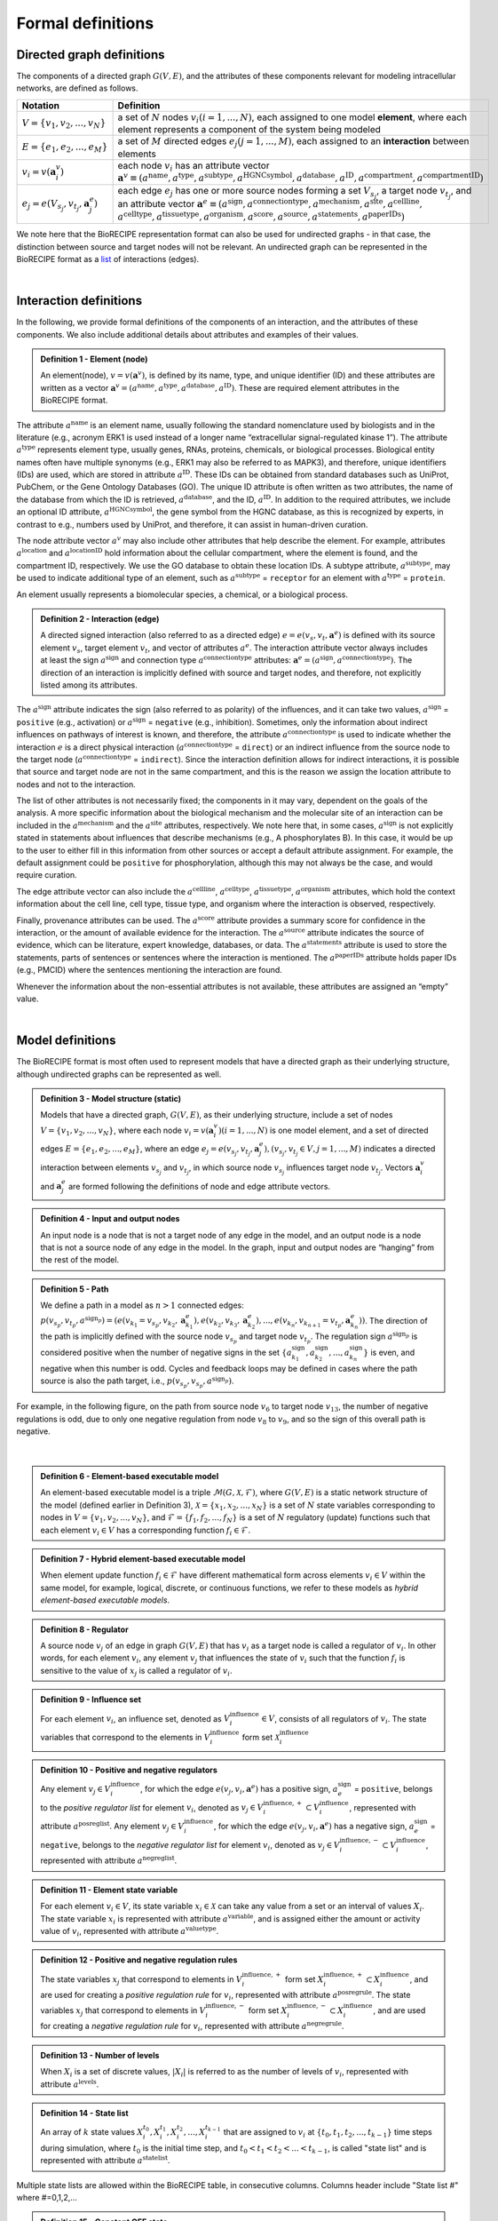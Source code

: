 ##################
Formal definitions
##################


Directed graph definitions
--------------------------

The components of a directed graph :math:`G(V,E)`, and the attributes of these components relevant for modeling intracellular networks, are defined as follows.

.. csv-table::
    :header: Notation, Definition
    :widths: 10, 90

    ":math:`V=\{v_1,v_2,...,v_N\}`", "a set of :math:`N` nodes :math:`v_i (i=1,...,N)`, each assigned to one model **element**, where each element represents a component of the system being modeled"
    ":math:`E=\{e_1,e_2,...,e_M\}`", "a set of :math:`M` directed edges :math:`e_j (j=1,...,M)`, each assigned to an **interaction** between elements"
    ":math:`v_i=v(\mathbf{a}_i^v)`", "each node :math:`v_i` has an attribute vector :math:`\mathbf{a}^v≡(a^{\mathrm{name}},a^{\mathrm{type}},a^{\mathrm{subtype}},a^{\mathrm{HGNCsymbol}},a^{\mathrm{database}},a^{\mathrm{ID}},a^{\mathrm{compartment}},a^{\mathrm{compartmentID}})`"
    ":math:`e_j=e(V_{s_j},v_{t_j},\mathbf{a}_j^e)`", "each edge :math:`e_j` has one or more source nodes forming a set :math:`V_{s_j}`, a target node :math:`v_{t_j}`, and an attribute vector :math:`\mathbf{a}^e≡(a^{\mathrm{sign}},a^{\mathrm{connectiontype}},a^{\mathrm{mechanism}},a^{\mathrm{site}},a^{\mathrm{cellline}},` :math:`a^{\mathrm{celltype}},a^{\mathrm{tissuetype}},a^{\mathrm{organism}},a^{\mathrm{score}},a^{\mathrm{source}},a^{\mathrm{statements}},a^{\mathrm{paperIDs}})`"

We note here that the BioRECIPE representation format can also be used for undirected graphs - in that case, the distinction between source and target nodes will not be relevant. An undirected graph can be represented in the BioRECIPE format as a `list <https://melody-biorecipe.readthedocs.io/en/latest/bio_interactions.html#interaction-lists>`_ of interactions (edges).

|

Interaction definitions
----------------------------------

In the following, we provide formal definitions of the components of an interaction, and the attributes of these components. We also include additional details about attributes and examples of their values.

.. admonition:: Definition 1 - Element (node)

 An element(node), :math:`v=v(\mathbf{a}^v)`, is defined by its name, type, and unique identifier (ID) and these attributes are written as a vector :math:`\mathbf{a}^v=(a^{\mathrm{name}},a^{\mathrm{type}},a^{\mathrm{database}},a^{\mathrm{ID}})`. These are required element attributes in the BioRECIPE format.

The attribute :math:`a^{\mathrm{name}}` is an element name, usually following the standard nomenclature used by biologists and in the literature (e.g., acronym ERK1 is used instead of a longer name “extracellular signal-regulated kinase 1”). The attribute :math:`a^{\mathrm{type}}` represents element type, usually genes, RNAs, proteins, chemicals, or biological processes. Biological entity names often have multiple synonyms (e.g., ERK1 may also be referred to as MAPK3), and therefore, unique identifiers (IDs) are used, which are stored in attribute :math:`a^{\mathrm{ID}}`. These IDs can be obtained from standard databases such as UniProt, PubChem, or the Gene Ontology Databases (GO). The unique ID attribute is often written as two attributes, the name of the database from which the ID is retrieved, :math:`a^{\mathrm{database}}`, and the ID, :math:`a^{\mathrm{ID}}`. In addition to the required attributes, we include an optional ID attribute, :math:`a^{\mathrm{HGNCsymbol}}`, the gene symbol from the HGNC database, as this is recognized by experts, in contrast to e.g., numbers used by UniProt, and therefore, it can assist in human-driven curation.

The node attribute vector :math:`a^v` may also include other attributes that help describe the element. For example, attributes :math:`a^{\mathrm{location}}` and :math:`a^{\mathrm{locationID}}` hold information about the cellular compartment, where the element is found, and the compartment ID, respectively. We use the GO database to obtain these location IDs. A subtype attribute, :math:`a^{\mathrm{subtype}}`, may be used to indicate additional type of an element, such as :math:`a^{\mathrm{subtype}}` = ``receptor`` for an element with :math:`a^{\mathrm{type}}` = ``protein``.

An element usually represents a biomolecular species, a chemical, or  a biological process. 

.. admonition:: Definition 2 - Interaction (edge) 

 A directed signed interaction (also referred to as a directed edge) :math:`e=e(v_s,v_t,\mathbf{a}^e)` is defined with its source element :math:`v_s`, target element :math:`v_t`, and vector of attributes :math:`a^e`. The interaction attribute vector always includes at least the sign :math:`a^{\mathrm{sign}}` and connection type :math:`a^{\mathrm{connectiontype}}` attributes: :math:`\mathbf{a}^e=(a^{\mathrm{sign}},a^{\mathrm{connectiontype}})`. The direction of an interaction is implicitly defined with source and target nodes, and therefore, not explicitly listed among its attributes.

The :math:`a^{\mathrm{sign}}` attribute indicates the sign (also referred to as polarity) of the influences, and it can take two values, :math:`a^{\mathrm{sign}}` = ``positive`` (e.g., activation) or :math:`a^{\mathrm{sign}}` = ``negative`` (e.g., inhibition). Sometimes, only the information about indirect influences on pathways of interest is known, and therefore, the attribute :math:`a^{\mathrm{connectiontype}}` is used to indicate whether the interaction :math:`e` is a direct physical interaction (:math:`a^{\mathrm{connectiontype}}` = ``direct``) or an indirect influence from the source node to the target node (:math:`a^{\mathrm{connectiontype}}` = ``indirect``). Since the interaction definition allows for indirect interactions, it is possible that source and target node are not in the same compartment, and this is the reason we assign the location attribute to nodes and not to the interaction.

The list of other attributes is not necessarily fixed; the components in it may vary, dependent on the goals of the analysis. A more specific information about the biological mechanism and the molecular site of an interaction can be included in the :math:`a^{\mathrm{mechanism}}` and the :math:`a^{\mathrm{site}}` attributes, respectively. We note here that, in some cases, :math:`a^{\mathrm{sign}}` is not explicitly stated in statements about influences that describe mechanisms (e.g., A phosphorylates B). In this case, it would be up to the user to either fill in this information from other sources or accept a default attribute assignment. For example, the default assignment could be ``positive`` for phosphorylation, although this may not always be the case, and would require curation.

The edge attribute vector can also include the :math:`a^{\mathrm{cellline}}`, :math:`a^{\mathrm{celltype}}`, :math:`a^{\mathrm{tissuetype}}`, :math:`a^{\mathrm{organism}}` attributes, which hold the context information about the cell line, cell type, tissue type, and organism where the interaction is observed, respectively.

Finally, provenance attributes can be used. The :math:`a^{\mathrm{score}}` attribute provides a summary score for confidence in the interaction, or the amount of available evidence for the interaction. The :math:`a^{\mathrm{source}}` attribute indicates the source of evidence, which can be literature, expert knowledge, databases, or data. The :math:`a^{\mathrm{statements}}` attribute is used to store the statements, parts of sentences or sentences where the interaction is mentioned. The :math:`a^{\mathrm{paperIDs}}` attribute holds paper IDs (e.g., PMCID) where the sentences mentioning the interaction are found. 

Whenever the information about the non-essential attributes is not available, these attributes are assigned an “empty” value.

|

Model definitions
----------------------------

The BioRECIPE format is most often used to represent models that have a directed graph as their underlying structure, although undirected graphs can be represented as well. 

.. admonition:: Definition 3 - Model structure (static)

 Models that have a directed graph, :math:`G(V,E)`, as their underlying structure, include a set of nodes :math:`V=\{v_1,v_2,...,v_N\}`, where each node :math:`v_i=v(\mathbf{a}_i^v) (i=1,...,N)` is one model element, and a set of directed edges :math:`E=\{e_1,e_2,...,e_M\}`, where an edge :math:`e_j=e(v_{s_j},v_{t_j},\mathbf{a}_j^e), (v_{s_j},v_{t_j}\in V,j=1,...,M)` indicates a directed interaction between elements :math:`v_{s_j}` and :math:`v_{t_j}`, in which source node :math:`v_{s_j}` influences target node :math:`v_{t_j}`. Vectors :math:`\mathbf{a}_i^v` and :math:`\mathbf{a}_j^e` are formed following the definitions of node and edge attribute vectors.

.. admonition:: Definition 4 - Input and output nodes

 An input node is a node that is not a target node of any edge in the model, and an output node is a node that is not a source node of any edge in the model. In the graph, input and output nodes are “hanging” from the rest of the model.

.. admonition:: Definition 5 - Path

 We define a path in a model as :math:`n>1` connected edges: :math:`p(v_{s_p},v_{t_p},a^{\mathrm{sign}_p})=(e(v_{k_1}=v_{s_p},v_{k_2},\mathbf{a}_{k_1}^e),e(v_{k_2},v_{k_3},\mathbf{a}_{k_2}^e),...,e(v_{k_n},v_{k_{n+1}}=v_{t_p},\mathbf{a}_{k_n}^e))`. The direction of the path is implicitly defined with the source node :math:`v_{s_p}` and target node :math:`v_{t_p}`. The regulation sign :math:`a^{\mathrm{sign}_p}` is considered positive when the number of negative signs in the set :math:`\{a_{k_1}^{\mathrm{sign}},a_{k_2}^{\mathrm{sign}},...,a_{k_n}^{\mathrm{sign}}\}` is even, and negative when this number is odd. Cycles and feedback loops may be defined in cases where the path source is also the path target, i.e., :math:`p(v_{s_p},v_{s_p},a^{\mathrm{sign}_p})`.

For example, in the following figure, on the path from source node :math:`v_6` to target node :math:`v_{13}`, the number of negative regulations is odd, due to only one negative regulation from node :math:`v_8` to :math:`v_9`, and so the sign of this overall path is negative.

.. figure:: figures/figure_toy_model_graph.png
    :align: center
    :alt: internal figure

|

.. admonition:: Definition 6 - Element-based executable model

 An element-based executable model is a triple :math:`\mathcal{M}(G,\mathcal{X},\mathcal{F})`, where :math:`G(V,E)` is a static network structure of the model (defined earlier in Definition 3), :math:`\mathcal{X}=\{x_1,x_2,...,x_N\}` is a set of :math:`N` state variables corresponding to nodes in :math:`V=\{v_1,v_2,...,v_N\}`, and :math:`\mathcal{F}=\{f_1,f_2,...,f_N\}` is a set of :math:`N` regulatory (update) functions such that each element :math:`v_i \in V` has a corresponding function :math:`f_i \in \mathcal{F}`.


.. admonition:: Definition 7 - Hybrid element-based executable model

 When element update function :math:`f_i \in \mathcal{F}` have different mathematical form across elements :math:`v_i \in V` within the same model, for example, logical, discrete, or continuous functions, we refer to these models as *hybrid element-based executable models*. 

.. admonition:: Definition 8 - Regulator

 A source node :math:`v_j` of an edge in graph :math:`G(V,E)` that has :math:`v_i` as a target node is called a regulator of :math:`v_i`. In other words, for each element :math:`v_i`, any element :math:`v_j` that influences the state of :math:`v_i` such that the function :math:`f_i` is sensitive to the value of :math:`x_j` is called a regulator of :math:`v_i`.

.. admonition:: Definition 9 - Influence set

 For each element :math:`v_i`, an influence set, denoted as :math:`V_i^{\mathrm{influence}} \in V`, consists of all regulators of :math:`v_i`. The state variables that correspond to the elements in :math:`V_i^{\mathrm{influence}}` form set :math:`\mathcal{X}_i^{\mathrm{influence}}`

.. admonition:: Definition 10 - Positive and negative regulators

 Any element :math:`v_j \in V_i^{\mathrm{influence}}`, for which the edge :math:`e(v_j,v_i,\mathbf{a}^e)` has a positive sign, :math:`a_e^{\mathrm{sign}}` = ``positive``, belongs to the *positive regulator list* for element :math:`v_i`, denoted as :math:`v_j \in V_i^{\mathrm{influence},+} \subset V_i^{\mathrm{influence}}`, represented with attribute :math:`a^{\mathrm{posreglist}}`.  Any element :math:`v_j \in V_i^{\mathrm{influence}}`, for which the edge :math:`e(v_j,v_i,\mathbf{a}^e)` has a negative sign, :math:`a_e^{\mathrm{sign}}` = ``negative``, belongs to the *negative regulator list* for element :math:`v_i`, denoted as :math:`v_j \in V_i^{\mathrm{influence},-} \subset V_i^{\mathrm{influence}}`, represented with attribute :math:`a^{\mathrm{negreglist}}`.


.. admonition:: Definition 11 - Element state variable

 For each element :math:`v_i \in V`, its state variable :math:`x_i \in \mathcal{X}` can take any value from a set or an interval of values :math:`X_i`. The state variable :math:`x_i` is represented with attribute :math:`a^{\mathrm{variable}}`, and is assigned either the amount or activity value of :math:`v_i`, represented with attribute :math:`a^{\mathrm{valuetype}}`.


.. admonition:: Definition 12 - Positive and negative regulation rules

 The state variables :math:`x_j` that correspond to elements in :math:`V_i^{\mathrm{influence},+}` form set :math:`X_i^{\mathrm{influence},+} \subset X_i^{\mathrm{influence}}`, and are used for creating a *positive regulation rule* for :math:`v_i`, represented with attribute :math:`a^{\mathrm{posregrule}}`. 
 The state variables :math:`x_j` that correspond to elements in :math:`V_i^{\mathrm{influence},-}` form set :math:`X_i^{\mathrm{influence},-} \subset X_i^{\mathrm{influence}}`, and are used for creating a *negative regulation rule* for :math:`v_i`, represented with attribute :math:`a^{\mathrm{negregrule}}`.


.. admonition:: Definition 13 - Number of levels 

 When :math:`X_i` is a set of discrete values, :math:`|X_i|` is referred to as the number of levels of :math:`v_i`, represented with attribute :math:`a^{\mathrm{levels}}`.


.. admonition:: Definition 14 - State list

 An array of :math:`k` state values :math:`X_i^{t_0},X_i^{t_1},X_i^{t_2},...,X_i^{t_{k-1}}` that are assigned to :math:`v_i` at :math:`\{t_0,t_1,t_2,...,t_{k-1}\}` time steps during simulation, where :math:`t_0` is the initial time step, and :math:`t_0<t_1<t_2<...<t_{k-1}`, is called "state list" and is represented with attribute :math:`a^{\mathrm{statelist}}`.

Multiple state lists are allowed within the BioRECIPE table, in consecutive columns. Columns header include "State list #" where #=0,1,2,...

.. admonition:: Definition 15 - Constant OFF state

 When the state variable :math:`x_i` has a constant 0 value throughout the entire simulation, this is referred to as a constant OFF state, and represented with attribute :math:`a^{\mathrm{a^constOFF}}`.

.. admonition:: Definition 16 - Constant ON state

 When the state variable :math:`x_i` has a constant non-0 value (e.g., the highest value from :math:`X_i`) throughout the entire simulation, this is referred to as a constant ON state, and represented with attribute :math:`a^{\mathrm{constON}}`.

.. admonition:: Definition 17 - Next state

 The next state of element :math:`v_i`, denoted as :math:`x_i^{*}`, is computed using the element update rule `f_i` and current states of all elements in its influence set, that is, current values of all variables in :math:`X_i^{\mathrm{influence}}`: :math:`x_i^{*}=f_i(X_i^{\mathrm{influence}})`.

|

Further notes
-------------

As stated earlier, functions in :math:`\mathcal{F}` can have different types, discrete or continuous, and moreover, individual elements within the same model could have very different update functions, thus forming hybrid models. The set or interval of possible values, :math:`X_i`, assigned to each model element :math:`x_i` can also vary. The function and element types are usually decided based on the knowledge or the information available about the modeled system and its components. In other words, the element-based modeling approach can represent indirect influences between elements, and it can model systems where the knowledge about element interaction mechanisms is incomplete.

Using such hybrid collection of element update rules within a single model enables model simulation and studies of cell dynamics, state transitions, and feedback loops, while utilizing the available information, in the absence of complete knowledge of interaction mechanisms. These hybrid element-based models enable integration of both prior knowledge and data and analysis of hybrid networks (systems involving protein-protein interactions, gene regulations, and/or metabolic pathways).

An example of element-based models are discrete models, where each element state variable :math:`x_i` is assigned a discrete set of values. Following Definition 7, :math:`x_i` can take any value from the set :math:`X_i:\{0,1,2,…,n_{i-1}\}`, where :math:`n_i` is the number of different states that element, :math:`v_i` can have. Often, these different states represent different levels of activity or concentration for element :math:`v_i`. Element update functions in discrete models can be of different type, some examples are ``min`` and ``max`` functions, and (rounded) weighted sums.

Boolean models are a subset of discrete models, where elements can have only two values, ``0`` (also referred to as OFF or False) or ``1`` (also referred to as ON or True). In Boolean models, value ``0`` represents states such as “inactive”, “absent”, or “low concentration” and value ``1`` represents states such as “active”, “present”, or “high concentration”. Element update functions in these models are Boolean functions where logic operators such as AND, OR, and NOT are used. As an extension of Boolean networks, in the Probabilistic Boolean Network (PBN), randomness is introduced by assigning multiple candidate Boolean functions to the variables. At each time step during simulation, one of element’s candidate functions is chosen at random to determine its state.

Other examples of commonly used element-based models are Bayesian Networks and Dynamic Bayesian Networks. Bayesian networks introduce probability distributions into the governing rules of elements, increasing the freedom in updating element states. Similar to Bayesian Networks are structural equation models (SEMs).

Given that the element-based modeling approach can be used for indirect influences and it can abstract away from detailed reaction mechanisms, additional methods have been introduced to account for the timing in biological systems, rates at which elements change, or delays in element updating and delays in pathways.

